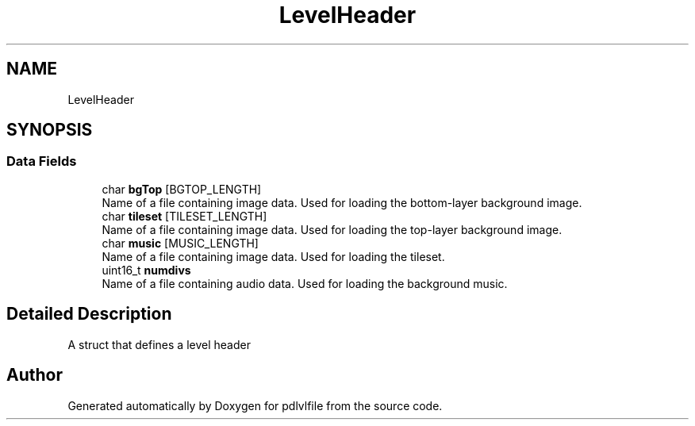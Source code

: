 .TH "LevelHeader" 3 "Mon Apr 6 2020" "Version 1.0.5" "pdlvlfile" \" -*- nroff -*-
.ad l
.nh
.SH NAME
LevelHeader
.SH SYNOPSIS
.br
.PP
.SS "Data Fields"

.in +1c
.ti -1c
.RI "char \fBbgTop\fP [BGTOP_LENGTH]"
.br
.RI "Name of a file containing image data\&. Used for loading the bottom-layer background image\&. "
.ti -1c
.RI "char \fBtileset\fP [TILESET_LENGTH]"
.br
.RI "Name of a file containing image data\&. Used for loading the top-layer background image\&. "
.ti -1c
.RI "char \fBmusic\fP [MUSIC_LENGTH]"
.br
.RI "Name of a file containing image data\&. Used for loading the tileset\&. "
.ti -1c
.RI "uint16_t \fBnumdivs\fP"
.br
.RI "Name of a file containing audio data\&. Used for loading the background music\&. "
.in -1c
.SH "Detailed Description"
.PP 
A struct that defines a level header 

.SH "Author"
.PP 
Generated automatically by Doxygen for pdlvlfile from the source code\&.

